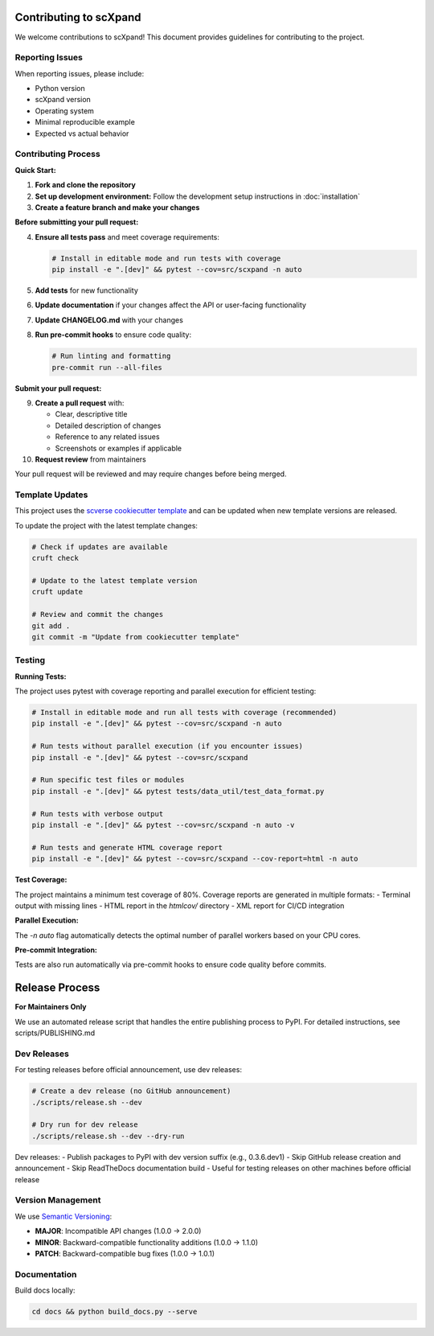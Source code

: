 Contributing to scXpand
=======================

We welcome contributions to scXpand! This document provides guidelines for contributing to the project.

Reporting Issues
----------------

When reporting issues, please include:

- Python version
- scXpand version
- Operating system
- Minimal reproducible example
- Expected vs actual behavior

Contributing Process
--------------------

**Quick Start:**

1. **Fork and clone the repository**
2. **Set up development environment:**
   Follow the development setup instructions in :doc:`installation`
3. **Create a feature branch and make your changes**

**Before submitting your pull request:**

4. **Ensure all tests pass** and meet coverage requirements:

   .. code-block:: bash

      # Install in editable mode and run tests with coverage
      pip install -e ".[dev]" && pytest --cov=src/scxpand -n auto

5. **Add tests** for new functionality
6. **Update documentation** if your changes affect the API or user-facing functionality
7. **Update CHANGELOG.md** with your changes
8. **Run pre-commit hooks** to ensure code quality:

   .. code-block:: bash

      # Run linting and formatting
      pre-commit run --all-files

**Submit your pull request:**

9. **Create a pull request** with:

   - Clear, descriptive title
   - Detailed description of changes
   - Reference to any related issues
   - Screenshots or examples if applicable

10. **Request review** from maintainers

Your pull request will be reviewed and may require changes before being merged.



Template Updates
----------------

This project uses the `scverse cookiecutter template <https://github.com/scverse/cookiecutter-scverse>`_ and can be updated when new template versions are released.

To update the project with the latest template changes:

.. code-block:: bash

   # Check if updates are available
   cruft check

   # Update to the latest template version
   cruft update

   # Review and commit the changes
   git add .
   git commit -m "Update from cookiecutter template"

Testing
-------

**Running Tests:**

The project uses pytest with coverage reporting and parallel execution for efficient testing:

.. code-block:: bash

    # Install in editable mode and run all tests with coverage (recommended)
    pip install -e ".[dev]" && pytest --cov=src/scxpand -n auto

    # Run tests without parallel execution (if you encounter issues)
    pip install -e ".[dev]" && pytest --cov=src/scxpand

    # Run specific test files or modules
    pip install -e ".[dev]" && pytest tests/data_util/test_data_format.py

    # Run tests with verbose output
    pip install -e ".[dev]" && pytest --cov=src/scxpand -n auto -v

    # Run tests and generate HTML coverage report
    pip install -e ".[dev]" && pytest --cov=src/scxpand --cov-report=html -n auto

**Test Coverage:**

The project maintains a minimum test coverage of 80%. Coverage reports are generated in multiple formats:
- Terminal output with missing lines
- HTML report in the `htmlcov/` directory
- XML report for CI/CD integration

**Parallel Execution:**

The `-n auto` flag automatically detects the optimal number of parallel workers based on your CPU cores.

**Pre-commit Integration:**

Tests are also run automatically via pre-commit hooks to ensure code quality before commits.

Release Process
===============

**For Maintainers Only**

We use an automated release script that handles the entire publishing process to PyPI.
For detailed instructions, see scripts/PUBLISHING.md

Dev Releases
------------

For testing releases before official announcement, use dev releases:

.. code-block:: bash

    # Create a dev release (no GitHub announcement)
    ./scripts/release.sh --dev

    # Dry run for dev release
    ./scripts/release.sh --dev --dry-run

Dev releases:
- Publish packages to PyPI with dev version suffix (e.g., 0.3.6.dev1)
- Skip GitHub release creation and announcement
- Skip ReadTheDocs documentation build
- Useful for testing releases on other machines before official release

Version Management
------------------

We use `Semantic Versioning <https://semver.org/>`_:

- **MAJOR**: Incompatible API changes (1.0.0 → 2.0.0)
- **MINOR**: Backward-compatible functionality additions (1.0.0 → 1.1.0)
- **PATCH**: Backward-compatible bug fixes (1.0.0 → 1.0.1)

Documentation
-------------

Build docs locally:

.. code-block:: bash

   cd docs && python build_docs.py --serve
